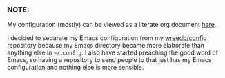 #+AUTHOR: Will Reed

*** NOTE:
My configuration (mostly) can be viewed as a literate org document [[file:./emacs/README.org][here]].

I decided to separate my Emacs configuration from my [[https://github.com/wreedb/config][wreedb/config]] repository 
because my Emacs directory became more elaborate than anything else in 
=~/.config=. I also have started preaching the good word of Emacs, so having 
a repository to send people to that just has my Emacs configuration and 
nothing else is more sensible.
